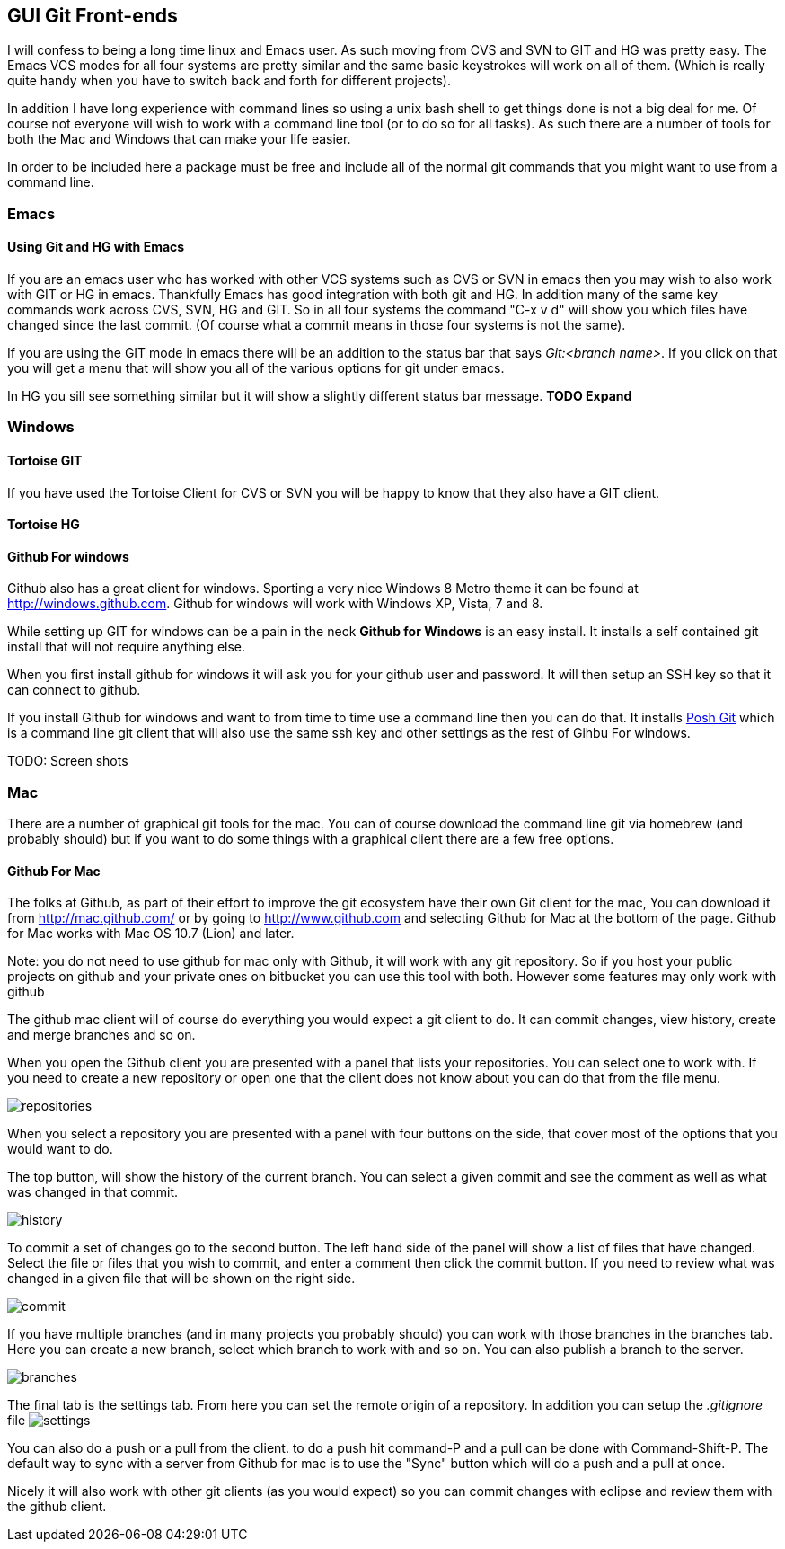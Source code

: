 
[[git_gui]]
== GUI Git Front-ends

I will confess to being a long time linux and Emacs user. As such
moving from CVS and SVN to GIT and HG was pretty easy. The Emacs VCS
modes for all four systems are pretty similar and the same basic
keystrokes will work on all of them. (Which is really quite handy when
you have to switch back and forth for different projects). 

In addition I have long experience with command lines so using a unix
bash shell to get things done is not a big deal for me. Of course not
everyone will wish to work with a command line tool (or to do so for
all tasks). As such there are a number of tools for both the Mac and
Windows that can make your life easier. 

In order to be included here a package must be free and include all of
the normal git commands that you might want to use from a command
line. 

=== Emacs
==== Using Git and HG with Emacs

If you are an emacs user who has worked with other VCS systems such as
CVS or SVN in emacs then you may wish to also work with GIT or HG in
emacs. Thankfully Emacs has good integration with both git and HG. In
addition many of the same key commands work across CVS, SVN, HG and
GIT. So in all four systems the command "C-x v d" will show you which
files have changed since the last commit. (Of course what a commit
means in those four systems is not the same). 

If you are using the GIT mode in emacs there will be an addition to
the status bar that says _Git:<branch name>_. If you click on that you
will get a menu that will show you all of the various options for git
under emacs. 

In HG you sill see something similar but it will show a slightly
different status bar message. *TODO Expand*






=== Windows 
==== Tortoise GIT

If you have used the Tortoise Client for CVS or SVN you will be
happy to know that they also have a GIT client. 

==== Tortoise HG


==== Github For windows

Github also has a great client for windows. Sporting a very nice
Windows 8 Metro theme it can be found at
link:http://windows.github.com[]. Github for windows will work with
Windows XP, Vista, 7 and 8. 

While setting up GIT for windows can be a pain in the neck *Github for
Windows* is an easy install. It installs a self contained git install
that will not require anything else. 

When you first install github for windows it will ask you for your
github user and password. It will then setup an SSH key so that it can
connect to github.

If you install Github for windows and want to from time to time use a
command line then you can do that. It installs
link:https://github.com/dahlbyk/posh-git[Posh Git] which is a command
line git client that will also use the same ssh key and other settings
as the rest of Gihbu For windows.

TODO: Screen shots

=== Mac

There are a number of graphical git tools for the mac. You can of
course download the command line git via homebrew (and probably
should) but if you want to do some things with a graphical client
there are a few free options. 

==== Github For Mac

The folks at Github, as part of their effort to improve the git
ecosystem have their own Git client for the mac, You can download it
from link:http://mac.github.com/[] or by going to
link:http://www.github.com[] and selecting Github for Mac at the
bottom of the page. Github for Mac works with Mac OS 10.7 (Lion) and
later. 

Note: you do not need to use github for mac only with Github, it will
work with any git repository. So if you host your public projects on
github and your private ones on bitbucket you can use this tool with
both. However some features may only work with github

The github mac client will of course do everything you would expect a
git client to do. It can commit changes, view history, create and
merge branches and so on. 

When you open the Github client you are presented with a panel that
lists your repositories. You can select one to work with. If you need
to create a new repository or open one that the client does not know
about you can do that from the file menu. 

image:graphical_git/mac_github/repositories.png[title="Repositories Screen"]


When you select a repository you are presented with a panel with four
buttons on the side, that cover most of the options that you would
want to do. 

The top button, will show the history of the current branch. You can
select a given commit and see the comment as well as what was changed
in that commit. 

image:graphical_git/mac_github/history.png[title="History Screen"]

To commit a set of changes go to the second button. The left hand side
of the panel will show a list of files that have changed. Select the
file or files that you wish to commit, and enter a comment then click
the commit button. If you need to review what was changed in  a given
file that will be shown on the right side. 

image:graphical_git/mac_github/commit.png[title="Commit Screen"]

If you have multiple branches (and in many projects you probably
should) you can work with those branches in the branches tab. Here you
can create a new branch, select which  branch to work with and so
on. You can also publish a branch to the server. 

image:graphical_git/mac_github/branches.png[title="Branches Screen"]

The final tab is the settings tab. From here you can set the remote
origin of a repository. In addition you can setup the _.gitignore_
file 
image:graphical_git/mac_github/settings.png[title="Settings Screen"]

You can also do a push or a pull from the client. to do a push hit
command-P and a pull can be done with Command-Shift-P. The default way
to sync with a server from Github for mac is to use the "Sync" button
which will do a push and a pull at once. 

Nicely it will also work with other git clients (as you would expect)
so you can commit changes with eclipse and review them with the github
client. 

